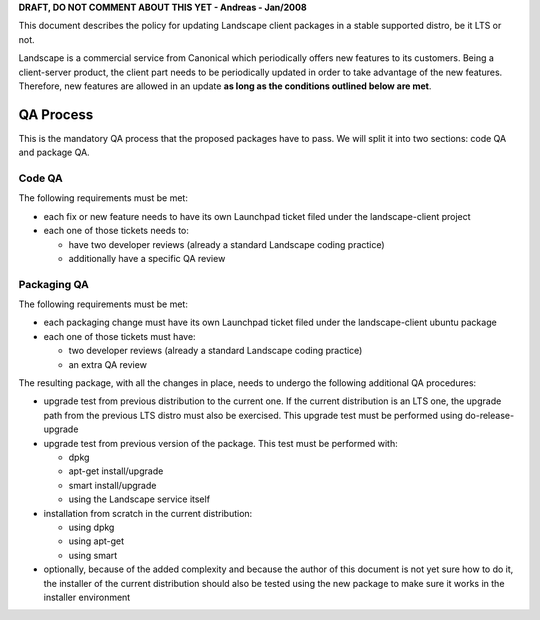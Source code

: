 **DRAFT, DO NOT COMMENT ABOUT THIS YET - Andreas - Jan/2008**

This document describes the policy for updating Landscape client
packages in a stable supported distro, be it LTS or not.

Landscape is a commercial service from Canonical which periodically
offers new features to its customers. Being a client-server product, the
client part needs to be periodically updated in order to take advantage
of the new features. Therefore, new features are allowed in an update
**as long as the conditions outlined below are met**.

.. _qa_process:

QA Process
----------

This is the mandatory QA process that the proposed packages have to
pass. We will split it into two sections: code QA and package QA.

.. _code_qa:

Code QA
~~~~~~~

The following requirements must be met:

-  each fix or new feature needs to have its own Launchpad ticket filed
   under the landscape-client project
-  each one of those tickets needs to:

   -  have two developer reviews (already a standard Landscape coding
      practice)
   -  additionally have a specific QA review

.. _packaging_qa:

Packaging QA
~~~~~~~~~~~~

The following requirements must be met:

-  each packaging change must have its own Launchpad ticket filed under
   the landscape-client ubuntu package
-  each one of those tickets must have:

   -  two developer reviews (already a standard Landscape coding
      practice)
   -  an extra QA review

The resulting package, with all the changes in place, needs to undergo
the following additional QA procedures:

-  upgrade test from previous distribution to the current one. If the
   current distribution is an LTS one, the upgrade path from the
   previous LTS distro must also be exercised. This upgrade test must be
   performed using do-release-upgrade
-  upgrade test from previous version of the package. This test must be
   performed with:

   -  dpkg
   -  apt-get install/upgrade
   -  smart install/upgrade
   -  using the Landscape service itself

-  installation from scratch in the current distribution:

   -  using dpkg
   -  using apt-get
   -  using smart

-  optionally, because of the added complexity and because the author of
   this document is not yet sure how to do it, the installer of the
   current distribution should also be tested using the new package to
   make sure it works in the installer environment
